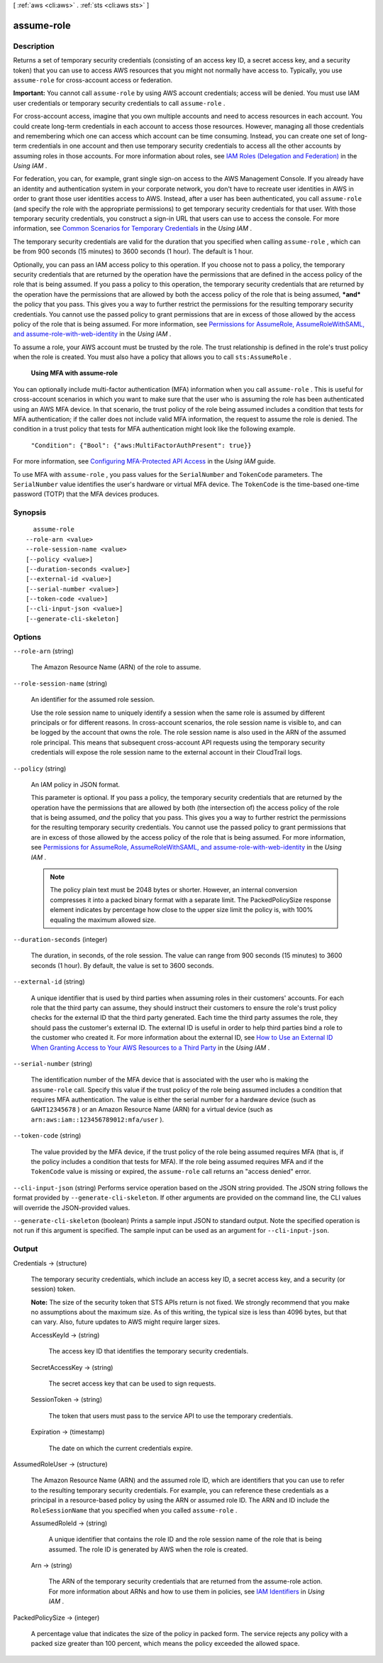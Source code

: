 [ :ref:`aws <cli:aws>` . :ref:`sts <cli:aws sts>` ]

.. _cli:aws sts assume-role:


***********
assume-role
***********



===========
Description
===========



Returns a set of temporary security credentials (consisting of an access key ID, a secret access key, and a security token) that you can use to access AWS resources that you might not normally have access to. Typically, you use ``assume-role`` for cross-account access or federation. 

 

**Important:** You cannot call ``assume-role`` by using AWS account credentials; access will be denied. You must use IAM user credentials or temporary security credentials to call ``assume-role`` . 

 

For cross-account access, imagine that you own multiple accounts and need to access resources in each account. You could create long-term credentials in each account to access those resources. However, managing all those credentials and remembering which one can access which account can be time consuming. Instead, you can create one set of long-term credentials in one account and then use temporary security credentials to access all the other accounts by assuming roles in those accounts. For more information about roles, see `IAM Roles (Delegation and Federation)`_ in the *Using IAM* . 

 

For federation, you can, for example, grant single sign-on access to the AWS Management Console. If you already have an identity and authentication system in your corporate network, you don't have to recreate user identities in AWS in order to grant those user identities access to AWS. Instead, after a user has been authenticated, you call ``assume-role`` (and specify the role with the appropriate permissions) to get temporary security credentials for that user. With those temporary security credentials, you construct a sign-in URL that users can use to access the console. For more information, see `Common Scenarios for Temporary Credentials`_ in the *Using IAM* .

 

The temporary security credentials are valid for the duration that you specified when calling ``assume-role`` , which can be from 900 seconds (15 minutes) to 3600 seconds (1 hour). The default is 1 hour. 

 

Optionally, you can pass an IAM access policy to this operation. If you choose not to pass a policy, the temporary security credentials that are returned by the operation have the permissions that are defined in the access policy of the role that is being assumed. If you pass a policy to this operation, the temporary security credentials that are returned by the operation have the permissions that are allowed by both the access policy of the role that is being assumed, ***and*** the policy that you pass. This gives you a way to further restrict the permissions for the resulting temporary security credentials. You cannot use the passed policy to grant permissions that are in excess of those allowed by the access policy of the role that is being assumed. For more information, see `Permissions for AssumeRole, AssumeRoleWithSAML, and assume-role-with-web-identity`_ in the *Using IAM* .

 

To assume a role, your AWS account must be trusted by the role. The trust relationship is defined in the role's trust policy when the role is created. You must also have a policy that allows you to call ``sts:AssumeRole`` . 

 

 **Using MFA with assume-role**  

 

You can optionally include multi-factor authentication (MFA) information when you call ``assume-role`` . This is useful for cross-account scenarios in which you want to make sure that the user who is assuming the role has been authenticated using an AWS MFA device. In that scenario, the trust policy of the role being assumed includes a condition that tests for MFA authentication; if the caller does not include valid MFA information, the request to assume the role is denied. The condition in a trust policy that tests for MFA authentication might look like the following example.

 

 ``"Condition": {"Bool": {"aws:MultiFactorAuthPresent": true}}``  

 

For more information, see `Configuring MFA-Protected API Access`_ in the *Using IAM* guide.

 

To use MFA with ``assume-role`` , you pass values for the ``SerialNumber`` and ``TokenCode`` parameters. The ``SerialNumber`` value identifies the user's hardware or virtual MFA device. The ``TokenCode`` is the time-based one-time password (TOTP) that the MFA devices produces. 

     

========
Synopsis
========

::

    assume-role
  --role-arn <value>
  --role-session-name <value>
  [--policy <value>]
  [--duration-seconds <value>]
  [--external-id <value>]
  [--serial-number <value>]
  [--token-code <value>]
  [--cli-input-json <value>]
  [--generate-cli-skeleton]




=======
Options
=======

``--role-arn`` (string)


  The Amazon Resource Name (ARN) of the role to assume.

  

``--role-session-name`` (string)


  An identifier for the assumed role session. 

   

  Use the role session name to uniquely identify a session when the same role is assumed by different principals or for different reasons. In cross-account scenarios, the role session name is visible to, and can be logged by the account that owns the role. The role session name is also used in the ARN of the assumed role principal. This means that subsequent cross-account API requests using the temporary security credentials will expose the role session name to the external account in their CloudTrail logs.

  

``--policy`` (string)


  An IAM policy in JSON format.

   

  This parameter is optional. If you pass a policy, the temporary security credentials that are returned by the operation have the permissions that are allowed by both (the intersection of) the access policy of the role that is being assumed, *and* the policy that you pass. This gives you a way to further restrict the permissions for the resulting temporary security credentials. You cannot use the passed policy to grant permissions that are in excess of those allowed by the access policy of the role that is being assumed. For more information, see `Permissions for AssumeRole, AssumeRoleWithSAML, and assume-role-with-web-identity`_ in the *Using IAM* .

   

  .. note::

    The policy plain text must be 2048 bytes or shorter. However, an internal conversion compresses it into a packed binary format with a separate limit. The PackedPolicySize response element indicates by percentage how close to the upper size limit the policy is, with 100% equaling the maximum allowed size.

  

``--duration-seconds`` (integer)


  The duration, in seconds, of the role session. The value can range from 900 seconds (15 minutes) to 3600 seconds (1 hour). By default, the value is set to 3600 seconds. 

  

``--external-id`` (string)


  A unique identifier that is used by third parties when assuming roles in their customers' accounts. For each role that the third party can assume, they should instruct their customers to ensure the role's trust policy checks for the external ID that the third party generated. Each time the third party assumes the role, they should pass the customer's external ID. The external ID is useful in order to help third parties bind a role to the customer who created it. For more information about the external ID, see `How to Use an External ID When Granting Access to Your AWS Resources to a Third Party`_ in the *Using IAM* .

  

``--serial-number`` (string)


  The identification number of the MFA device that is associated with the user who is making the ``assume-role`` call. Specify this value if the trust policy of the role being assumed includes a condition that requires MFA authentication. The value is either the serial number for a hardware device (such as ``GAHT12345678`` ) or an Amazon Resource Name (ARN) for a virtual device (such as ``arn:aws:iam::123456789012:mfa/user`` ).

  

``--token-code`` (string)


  The value provided by the MFA device, if the trust policy of the role being assumed requires MFA (that is, if the policy includes a condition that tests for MFA). If the role being assumed requires MFA and if the ``TokenCode`` value is missing or expired, the ``assume-role`` call returns an "access denied" error.

  

``--cli-input-json`` (string)
Performs service operation based on the JSON string provided. The JSON string follows the format provided by ``--generate-cli-skeleton``. If other arguments are provided on the command line, the CLI values will override the JSON-provided values.

``--generate-cli-skeleton`` (boolean)
Prints a sample input JSON to standard output. Note the specified operation is not run if this argument is specified. The sample input can be used as an argument for ``--cli-input-json``.



======
Output
======

Credentials -> (structure)

  

  The temporary security credentials, which include an access key ID, a secret access key, and a security (or session) token.

   

  **Note:** The size of the security token that STS APIs return is not fixed. We strongly recommend that you make no assumptions about the maximum size. As of this writing, the typical size is less than 4096 bytes, but that can vary. Also, future updates to AWS might require larger sizes.

  

  AccessKeyId -> (string)

    

    The access key ID that identifies the temporary security credentials.

    

    

  SecretAccessKey -> (string)

    

    The secret access key that can be used to sign requests.

    

    

  SessionToken -> (string)

    

    The token that users must pass to the service API to use the temporary credentials.

    

    

  Expiration -> (timestamp)

    

    The date on which the current credentials expire.

    

    

  

AssumedRoleUser -> (structure)

  

  The Amazon Resource Name (ARN) and the assumed role ID, which are identifiers that you can use to refer to the resulting temporary security credentials. For example, you can reference these credentials as a principal in a resource-based policy by using the ARN or assumed role ID. The ARN and ID include the ``RoleSessionName`` that you specified when you called ``assume-role`` . 

  

  AssumedRoleId -> (string)

    

    A unique identifier that contains the role ID and the role session name of the role that is being assumed. The role ID is generated by AWS when the role is created.

    

    

  Arn -> (string)

    

    The ARN of the temporary security credentials that are returned from the  assume-role action. For more information about ARNs and how to use them in policies, see `IAM Identifiers`_ in *Using IAM* . 

    

    

  

PackedPolicySize -> (integer)

  

  A percentage value that indicates the size of the policy in packed form. The service rejects any policy with a packed size greater than 100 percent, which means the policy exceeded the allowed space. 

  

  



.. _IAM Roles (Delegation and Federation): http://docs.aws.amazon.com/IAM/latest/UserGuide/roles-toplevel.html
.. _How to Use an External ID When Granting Access to Your AWS Resources to a Third Party: http://docs.aws.amazon.com/IAM/latest/UserGuide/id_roles_create_for-user_externalid.html
.. _Configuring MFA-Protected API Access: http://docs.aws.amazon.com/IAM/latest/UserGuide/MFAProtectedAPI.html
.. _IAM Identifiers: http://docs.aws.amazon.com/IAM/latest/UserGuide/reference_identifiers.html
.. _Permissions for AssumeRole, AssumeRoleWithSAML, and assume-role-with-web-identity: http://docs.aws.amazon.com/IAM/latest/UserGuide/id_credentials_temp_control-access_assumerole.html
.. _Common Scenarios for Temporary Credentials: http://docs.aws.amazon.com/IAM/latest/UserGuide/id_credentials_temp.html#sts-introduction
